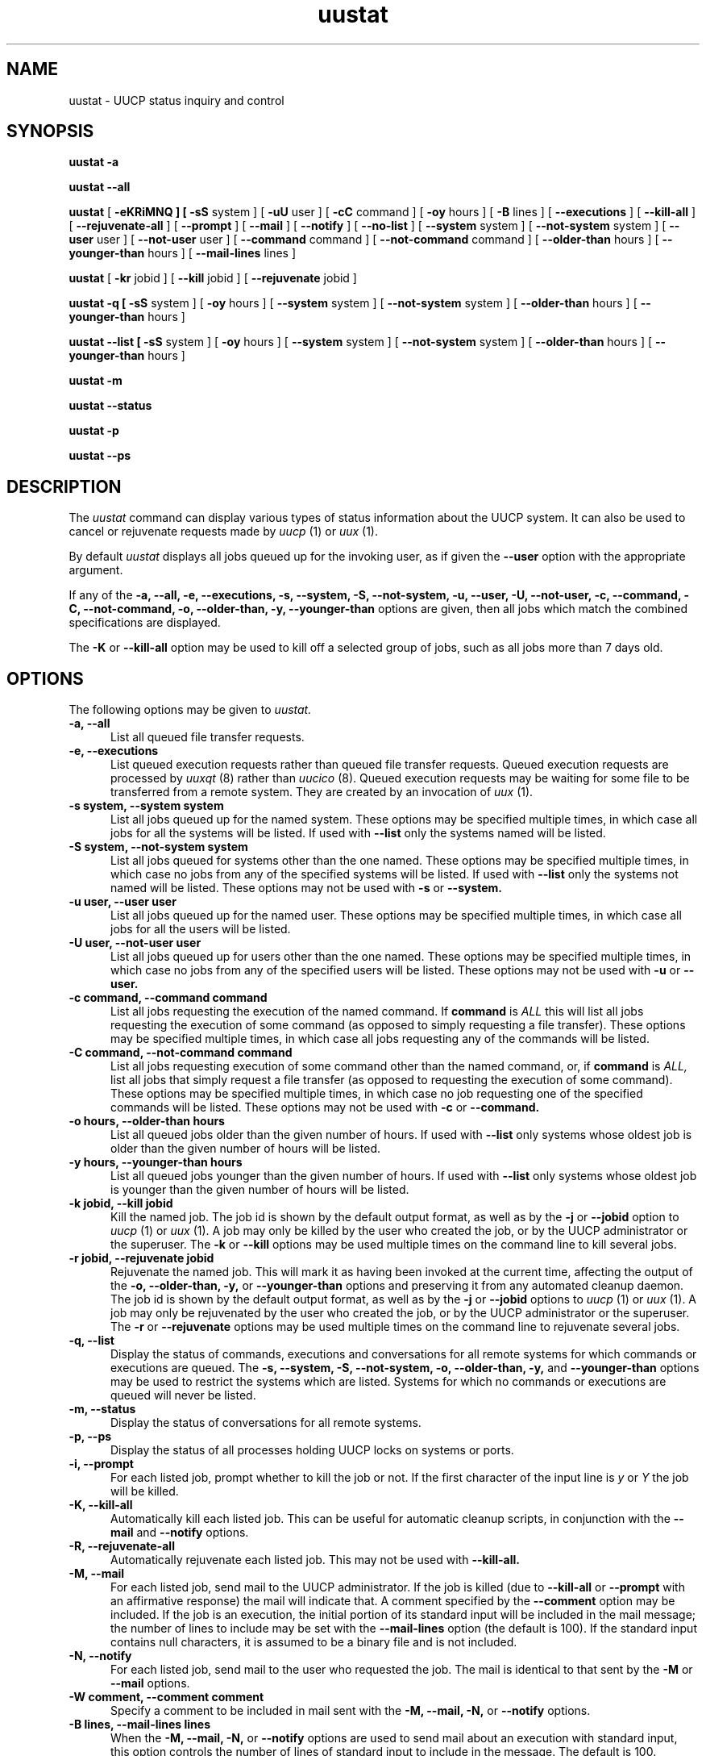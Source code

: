 ''' $Id: uustat.1,v 1.12 1995/06/26 20:34:30 ian Rel $
.TH uustat 1 "Taylor UUCP 1.06"
.SH NAME
uustat \- UUCP status inquiry and control
.SH SYNOPSIS
.B uustat \-a
.PP
.B uustat \-\-all
.PP
.B uustat
[
.B \-eKRiMNQ ] [
.B \-sS
system ] [
.B \-uU
user ] [
.B \-cC
command ] [
.B \-oy
hours ] [
.B \-B
lines ] [
.B \-\-executions
] [
.B \-\-kill-all
] [
.B \-\-rejuvenate-all
] [
.B \-\-prompt
] [
.B \-\-mail
] [
.B \-\-notify
] [
.B \-\-no-list
] [
.B \-\-system
system ] [
.B \-\-not-system
system ] [
.B \-\-user
user ] [
.B \-\-not-user
user ] [
.B \-\-command
command ] [
.B \-\-not-command
command ] [
.B \-\-older-than
hours ] [
.B \-\-younger-than
hours ] [
.B \-\-mail-lines
lines ]
.PP
.B uustat
[
.B \-kr
jobid ] [
.B \-\-kill
jobid ] [
.B \-\-rejuvenate
jobid ]
.PP
.B uustat \-q [
.B \-sS
system ] [
.B \-oy
hours ] [
.B \-\-system
system ] [
.B \-\-not-system
system ] [
.B \-\-older-than
hours ] [
.B \-\-younger-than
hours ]
.PP
.B uustat \-\-list [
.B \-sS
system ] [
.B \-oy
hours ] [
.B \-\-system
system ] [
.B \-\-not-system
system ] [
.B \-\-older-than
hours ] [
.B \-\-younger-than
hours ]
.PP
.B uustat \-m
.PP
.B uustat \-\-status
.PP
.B uustat \-p
.PP
.B uustat \-\-ps
.SH DESCRIPTION
The
.I uustat
command can display various types of status information about the UUCP
system.  It can also be used to cancel or rejuvenate requests made by
.I uucp
(1) or
.I uux
(1).

By default
.I uustat
displays all jobs queued up for the invoking user, as if given the
.B \-\-user
option with the appropriate argument.

If any of the
.B \-a,
.B \-\-all,
.B \-e,
.B \-\-executions,
.B \-s,
.B \-\-system,
.B \-S,
.B \-\-not-system,
.B \-u,
.B \-\-user,
.B \-U,
.B \-\-not-user,
.B \-c,
.B \-\-command,
.B \-C,
.B \-\-not-command,
.B \-o,
.B \-\-older-than,
.B \-y,
.B \-\-younger-than
options are given, then all jobs which match the combined
specifications are displayed.

The 
.B \-K
or
.B \-\-kill-all
option may be used to kill off a selected group of jobs, such as all
jobs more than 7 days old.
.SH OPTIONS
The following options may be given to
.I uustat.
.TP 5
.B \-a, \-\-all
List all queued file transfer requests.
.TP 5
.B \-e, \-\-executions
List queued execution requests rather than queued file transfer
requests.  Queued execution requests are processed by
.I uuxqt
(8) rather than
.I uucico
(8).  Queued execution requests may be waiting for some file to be
transferred from a remote system.  They are created by an invocation
of
.I uux
(1).
.TP 5
.B \-s system, \-\-system system
List all jobs queued up for the named system.  These options may be
specified multiple times, in which case all jobs for all the systems
will be listed.  If used with
.B \-\-list
only the systems named will be listed.
.TP 5
.B \-S system, \-\-not-system system
List all jobs queued for systems other than the one named.  These
options may be specified multiple times, in which case no jobs from
any of the specified systems will be listed.  If used with
.B \-\-list
only the systems not named will be listed.  These options may not be
used with
.B \-s
or
.B \-\-system.
.TP 5
.B \-u user, \-\-user user
List all jobs queued up for the named user.  These options may be
specified multiple times, in which case all jobs for all the users
will be listed.
.TP 5
.B \-U user, \-\-not-user user
List all jobs queued up for users other than the one named.  These
options may be specified multiple times, in which case no jobs from
any of the specified users will be listed.  These options may not be
used with
.B \-u
or
.B \-\-user.
.TP 5
.B \-c command, \-\-command command
List all jobs requesting the execution of the named command.  If
.B command
is
.I ALL
this will list all jobs requesting the execution of some command (as
opposed to simply requesting a file transfer).  These options may be
specified multiple times, in which case all jobs requesting any of the
commands will be listed.
.TP 5
.B \-C command, \-\-not-command command
List all jobs requesting execution of some command other than the
named command, or, if
.B command
is
.I ALL,
list all jobs that simply request a file transfer (as opposed to
requesting the execution of some command).  These options may be
specified multiple times, in which case no job requesting one of the
specified commands will be listed.  These options may not be used with
.B \-c
or
.B \-\-command.
.TP 5
.B \-o hours, \-\-older-than hours
List all queued jobs older than the given number of hours.  If used
with
.B \-\-list
only systems whose oldest job is older than the given number of hours
will be listed.
.TP 5
.B \-y hours, \-\-younger-than hours
List all queued jobs younger than the given number of hours.  If used
with
.B \-\-list
only systems whose oldest job is younger than the given number of
hours will be listed.
.TP 5
.B \-k jobid, \-\-kill jobid
Kill the named job.  The job id is shown by the default output format,
as well as by the
.B \-j
or
.B \-\-jobid
option to
.I uucp
(1) or
.I uux
(1).  A job may only be killed by the user who created the job, or by
the UUCP administrator or the superuser.  The
.B \-k
or
.B \-\-kill
options may be used multiple times on the command line to kill several
jobs.
.TP 5
.B \-r jobid, \-\-rejuvenate jobid
Rejuvenate the named job.  This will mark it as having been invoked at
the current time, affecting the output of the
.B \-o,
.B \-\-older-than,
.B \-y,
or
.B \-\-younger-than
options and preserving it from any automated cleanup daemon.  The job
id is shown by the default output format, as well as by the
.B \-j
or
.B \-\-jobid
options to
.I uucp
(1) or
.I uux
(1).  A job may only be rejuvenated by the user who created the job,
or by the UUCP administrator or the superuser.  The
.B \-r
or
.B \-\-rejuvenate
options may be used multiple times on the command line to rejuvenate
several jobs.
.TP 5
.B \-q, \-\-list
Display the status of commands, executions and conversations for all
remote systems for which commands or executions are queued.  The
.B \-s,
.B \-\-system,
.B \-S,
.B \-\-not-system,
.B \-o,
.B \-\-older-than,
.B \-y,
and
.B \-\-younger-than
options may be used to restrict the systems which are listed.  Systems
for which no commands or executions are queued will never be listed.
.TP 5
.B \-m, \-\-status
Display the status of conversations for all remote systems.
.TP 5
.B \-p, \-\-ps
Display the status of all processes holding UUCP locks on systems or
ports.
.TP 5
.B \-i, \-\-prompt
For each listed job, prompt whether to kill the job or not.  If the
first character of the input line is
.I y
or
.I Y
the job will be killed.
.TP 5
.B \-K, \-\-kill-all
Automatically kill each listed job.  This can be useful for automatic
cleanup scripts, in conjunction with the
.B \-\-mail
and
.B \-\-notify
options.
.TP 5
.B \-R, \-\-rejuvenate-all
Automatically rejuvenate each listed job.  This may not be used with
.B \-\-kill-all.
.TP 5
.B \-M, \-\-mail
For each listed job, send mail to the UUCP administrator.  If the job
is killed (due to
.B \-\-kill-all
or
.B \-\-prompt
with an affirmative response) the mail will indicate that.  A comment
specified by the
.B \-\-comment
option may be included.  If the job is an execution, the initial
portion of its standard input will be included in the mail message;
the number of lines to include may be set with the
.B \-\-mail-lines
option (the default is 100).  If the standard input contains null
characters, it is assumed to be a binary file and is not included.
.TP 5
.B \-N, \-\-notify
For each listed job, send mail to the user who requested the job.  The
mail is identical to that sent by the
.B \-M
or
.B \-\-mail
options.
.TP 5
.B \-W comment, \-\-comment comment
Specify a comment to be included in mail sent with the
.B \-M,
.B \-\-mail,
.B \-N,
or
.B \-\-notify
options.
.TP 5
.B \-B lines, \-\-mail-lines lines
When the
.B \-M,
.B \-\-mail,
.B \-N,
or
.B \-\-notify
options are used to send mail about an execution with standard input,
this option controls the number of lines of standard input to include
in the message.  The default is 100.
.TP 5
.B \-Q, \-\-no-list
Do not actually list the job, but only take any actions indicated by
the
.B \-i,
.B \-\-prompt,
.B \-K,
.B \-\-kill-all,
.B \-M,
.B \-\-mail,
.B \-N
or
.B \-\-notify
options.
.TP 5
.B \-x type, \-\-debug type
Turn on particular debugging types.  The following types are
recognized: abnormal, chat, handshake, uucp-proto, proto, port,
config, spooldir, execute, incoming, outgoing.  Only abnormal, config,
spooldir and execute are meaningful for
.I uustat.

Multiple types may be given, separated by commas, and the
.B \-\-debug
option may appear multiple times.  A number may also be given, which
will turn on that many types from the foregoing list; for example,
.B \-\-debug 2
is equivalent to
.B \-\-debug abnormal,chat.
.TP 5
.B \-I file, \-\-config file
Set configuration file to use.  This option may not be available,
depending upon how
.I uustat
was compiled.
.TP 5
.B \-v, \-\-version
Report version information and exit.
.TP 5
.B \-\-help
Print a help message and exit.
.SH EXAMPLES
.br
.nf
uustat --all
.fi
Display status of all jobs.  A sample output line is as follows:
.br
.in +0.5i
.nf
bugsA027h bugs ian 04-01 13:50 Executing rmail ian@airs.com (sending 1283 bytes)
.fi
.in -0.5i
The format is
.br
.in +0.5i
.nf
jobid system user queue-date command (size)
.fi
.in -0.5i
The jobid may be passed to the
.B \-\-kill
or
.B \-\-rejuvenate
options.
The size indicates how much data is to be transferred to the remote
system, and is absent for a file receive request.
The
.B \-\-system,
.B \-\-not-system,
.B \-\-user,
.B \-\-not-user,
.B \-\-command,
.B \-\-not-command,
.B \-\-older-than,
and
.B \-\-younger-than
options may be used to control which jobs are listed.

.br
.nf
uustat --executions
.fi
Display status of queued up execution requests.  A sample output line
is as follows:
.br
.in +0.5i
.nf
bugs bugs!ian 05-20 12:51 rmail ian
.fi
.in -0.5i
The format is
.br
.in +0.5i
.nf
system requestor queue-date command
.fi
.in -0.5i
The
.B \-\-system,
.B \-\-not-system,
.B \-\-user,
.B \-\-not-user,
.B \-\-command,
.B \-\-not-command,
.B \-\-older-than,
and
.B \-\-younger-than
options may be used to control which requests are listed.

.br
.nf
uustat --list
.fi
Display status for all systems with queued up commands.  A sample
output line is as follows:
.br
.in +0.5i
.nf
bugs            4C (1 hour)   0X (0 secs) 04-01 14:45 Dial failed
.fi
.in -0.5i
This indicates the system, the number of queued commands, the age of
the oldest queued command, the number of queued local executions, the
age of the oldest queued execution, the date of the last conversation,
and the status of that conversation.

.br
.nf
uustat --status
.fi
Display conversation status for all remote systems.  A sample output
line is as follows:
.br
.in +0.5i
.nf
bugs           04-01 15:51 Conversation complete
.fi
.in -0.5i
This indicates the system, the date of the last conversation, and the
status of that conversation.  If the last conversation failed,
.I uustat
will indicate how many attempts have been made to call the system.  If
the retry period is currently preventing calls to that system,
.I uustat
also displays the time when the next call will be permitted.

.br
.nf
uustat --ps
.fi
Display the status of all processes holding UUCP locks.  The output
format is system dependent, as
.I uustat
simply invokes
.I ps
(1) on each process holding a lock.

.br
.in +0.5i
.nf
uustat --command rmail --older-than 168 --kill-all --no-list --mail --notify --comment "Queued for over 1 week"
.fi
.in -0.5i
This will kill all
.I rmail
commands that have been queued up waiting for delivery for over 1 week
(168 hours).  For each such command, mail will be sent both to the
UUCP administrator and to the user who requested the rmail execution.
The mail message sent will include the string given by the
.B \-\-comment
option.  The
.B \-\-no-list
option prevents any of the jobs from being listed on the terminal, so
any output from the program will be error messages.
.SH FILES
The file names may be changed at compilation time or by the
configuration file, so these are only approximations.

.br
/etc/uucp/config - Configuration file.
.br
/var/spool/uucp -
UUCP spool directory.
.SH SEE ALSO
ps(1), rmail(1), uucp(1), uux(1), uucico(8), uuxqt(8)
.SH AUTHOR
Ian Lance Taylor
(ian@airs.com)
